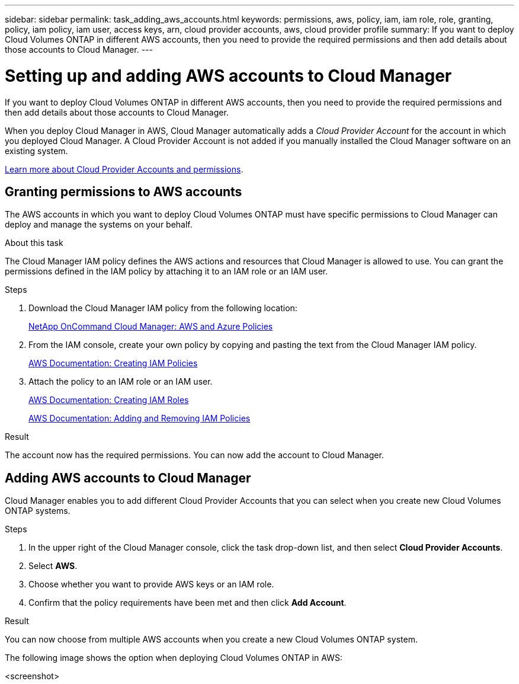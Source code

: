 ---
sidebar: sidebar
permalink: task_adding_aws_accounts.html
keywords: permissions, aws, policy, iam, iam role, role, granting, policy, iam policy, iam user, access keys, arn, cloud provider accounts, aws, cloud provider profile
summary: If you want to deploy Cloud Volumes ONTAP in different AWS accounts, then you need to provide the required permissions and then add details about those accounts to Cloud Manager.
---

= Setting up and adding AWS accounts to Cloud Manager
:toc: macro
:hardbreaks:
:toclevels: 1
:nofooter:
:icons: font
:linkattrs:
:imagesdir: ./media/

[.lead]
If you want to deploy Cloud Volumes ONTAP in different AWS accounts, then you need to provide the required permissions and then add details about those accounts to Cloud Manager.

When you deploy Cloud Manager in AWS, Cloud Manager automatically adds a _Cloud Provider Account_ for the account in which you deployed Cloud Manager. A Cloud Provider Account is not added if you manually installed the Cloud Manager software on an existing system.

link:concept_accounts_and_permissions.html[Learn more about Cloud Provider Accounts and permissions].

toc::[]

== Granting permissions to AWS accounts

The AWS accounts in which you want to deploy Cloud Volumes ONTAP must have specific permissions to Cloud Manager can deploy and manage the systems on your behalf.

.About this task

The Cloud Manager IAM policy defines the AWS actions and resources that Cloud Manager is allowed to use. You can grant the permissions defined in the IAM policy by attaching it to an IAM role or an IAM user.

.Steps

. Download the Cloud Manager IAM policy from the following location:
+
https://mysupport.netapp.com/cloudontap/iampolicies[NetApp OnCommand Cloud Manager: AWS and Azure Policies^]

. From the IAM console, create your own policy by copying and pasting the text from the Cloud Manager IAM policy.
+
https://docs.aws.amazon.com/IAM/latest/UserGuide/access_policies_create.html[AWS Documentation: Creating IAM Policies]

. Attach the policy to an IAM role or an IAM user.
+
https://docs.aws.amazon.com/IAM/latest/UserGuide/id_roles_create.html[AWS Documentation: Creating IAM Roles]
+
https://docs.aws.amazon.com/IAM/latest/UserGuide/access_policies_manage-attach-detach.html[AWS Documentation: Adding and Removing IAM Policies]

.Result

The account now has the required permissions. You can now add the account to Cloud Manager.

== Adding AWS accounts to Cloud Manager

Cloud Manager enables you to add different Cloud Provider Accounts that you can select when you create new Cloud Volumes ONTAP systems.

.Steps

. In the upper right of the Cloud Manager console, click the task drop-down list, and then select *Cloud Provider Accounts*.

. Select *AWS*.

. Choose whether you want to provide AWS keys or an IAM role.

. Confirm that the policy requirements have been met and then click *Add Account*.

.Result

You can now choose from multiple AWS accounts when you create a new Cloud Volumes ONTAP system.

The following image shows the option when deploying Cloud Volumes ONTAP in AWS:

<screenshot>
